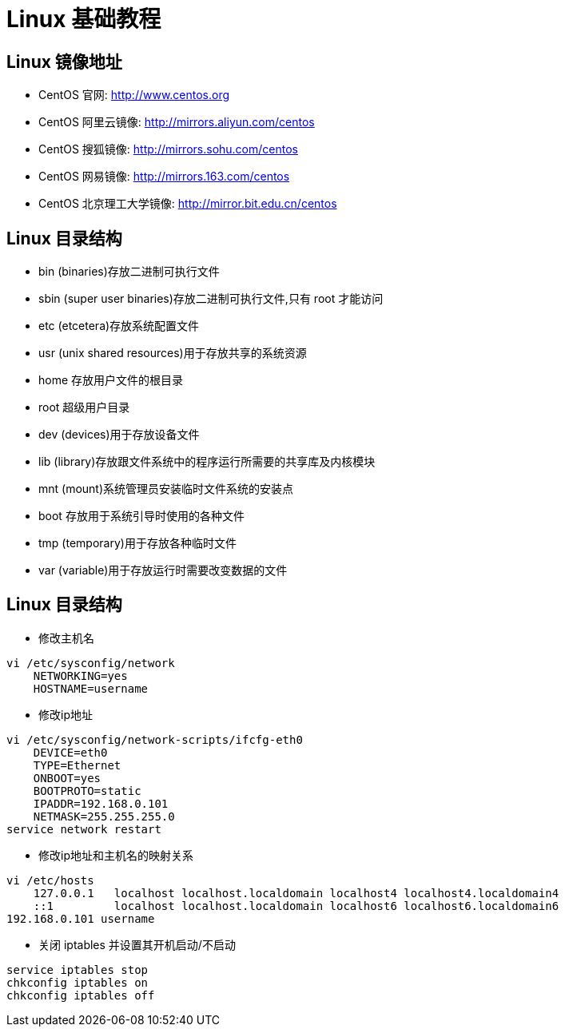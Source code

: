 [[linux-base]]
= Linux 基础教程

[[linux-base-mirror]]
== Linux 镜像地址

*  CentOS 官网: http://www.centos.org[http://www.centos.org]
*  CentOS 阿里云镜像: http://mirrors.aliyun.com/centos[http://mirrors.aliyun.com/centos]
*  CentOS 搜狐镜像: http://mirrors.sohu.com/centos[http://mirrors.sohu.com/centos]
*  CentOS 网易镜像: http://mirrors.163.com/centos[http://mirrors.163.com/centos]
*  CentOS 北京理工大学镜像: http://mirror.bit.edu.cn/centos[http://mirror.bit.edu.cn/centos]

[[linux-base-dir]]
== Linux 目录结构

*  bin  (binaries)存放二进制可执行文件
*  sbin  (super user binaries)存放二进制可执行文件,只有 root 才能访问
*  etc (etcetera)存放系统配置文件
*  usr  (unix shared resources)用于存放共享的系统资源
*  home 存放用户文件的根目录
*  root  超级用户目录
*  dev (devices)用于存放设备文件
*  lib  (library)存放跟文件系统中的程序运行所需要的共享库及内核模块
*  mnt  (mount)系统管理员安装临时文件系统的安装点
*  boot 存放用于系统引导时使用的各种文件
*  tmp  (temporary)用于存放各种临时文件
*  var  (variable)用于存放运行时需要改变数据的文件


[[linux-base-operation]]
== Linux 目录结构

*  修改主机名

[source,shell script]
----
vi /etc/sysconfig/network
    NETWORKING=yes
    HOSTNAME=username
----

*  修改ip地址

[source,shell script]
----
vi /etc/sysconfig/network-scripts/ifcfg-eth0
    DEVICE=eth0
    TYPE=Ethernet
    ONBOOT=yes
    BOOTPROTO=static
    IPADDR=192.168.0.101
    NETMASK=255.255.255.0
service network restart
----


*  修改ip地址和主机名的映射关系

[source,shell script]
----
vi /etc/hosts
    127.0.0.1   localhost localhost.localdomain localhost4 localhost4.localdomain4
    ::1         localhost localhost.localdomain localhost6 localhost6.localdomain6
192.168.0.101 username
----

*  关闭 iptables 并设置其开机启动/不启动

[source,shell script]
----
service iptables stop
chkconfig iptables on
chkconfig iptables off
----